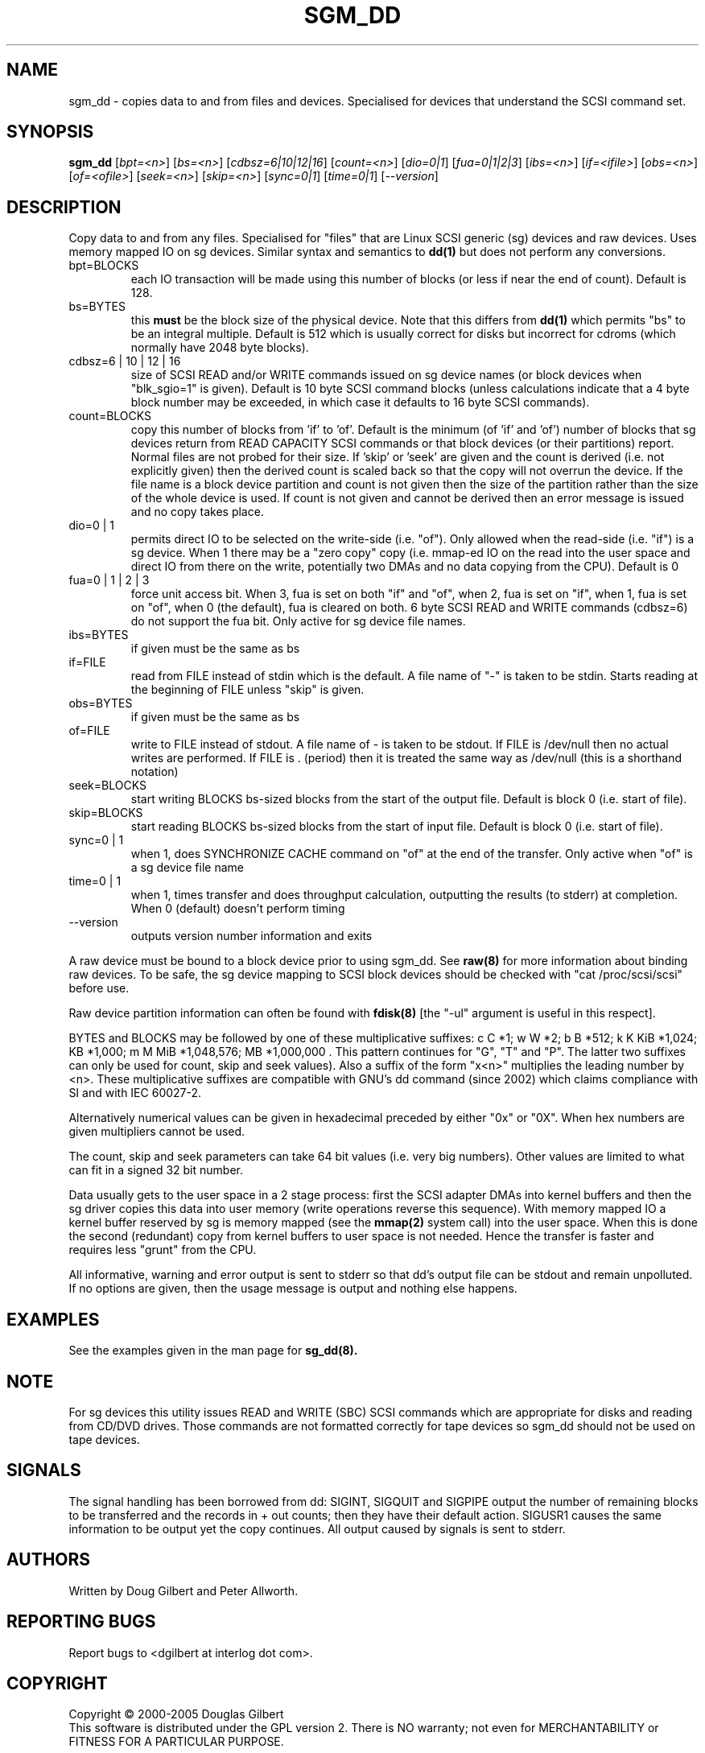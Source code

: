 .TH SGM_DD "8" "February 2005" "sg3_utils-1.13" SG3_UTILS
.SH NAME
sgm_dd \- copies data to and from files and devices. Specialised for
devices that understand the SCSI command set.
.SH SYNOPSIS
.B sgm_dd
[\fIbpt=<n>\fR] [\fIbs=<n>\fR] [\fIcdbsz=6|10|12|16\fR] [\fIcount=<n>\fR]
[\fIdio=0|1\fR] [\fIfua=0|1|2|3\fR] [\fIibs=<n>\fR] [\fIif=<ifile>\fR]
[\fIobs=<n>\fR] [\fIof=<ofile>\fR] [\fIseek=<n>\fR] [\fIskip=<n>\fR]
[\fIsync=0|1\fR] [\fItime=0|1\fR] [\fI--version\fR]
.SH DESCRIPTION
.\" Add any additional description here
.PP
Copy data to and from any files. Specialised for "files" that are
Linux SCSI generic (sg) devices and raw devices. Uses memory mapped IO on
sg devices. Similar syntax and semantics to
.B dd(1) 
but does not perform any conversions.
.TP
bpt=BLOCKS
each IO transaction will be made using this number of blocks (or less if 
near the end of count). Default is 128.
.TP
bs=BYTES
this
.B must
be the block size of the physical device. Note that this differs from
.B dd(1)
which permits "bs" to be an integral multiple. Default is 512 which
is usually correct for disks but incorrect for cdroms (which normally
have 2048 byte blocks).
.TP
cdbsz=6 | 10 | 12 | 16
size of SCSI READ and/or WRITE commands issued on sg device
names (or block devices when "blk_sgio=1" is given).
Default is 10 byte SCSI command blocks (unless calculations indicate
that a 4 byte block number may be exceeded, in which case it defaults
to 16 byte SCSI commands).
.TP
count=BLOCKS
copy this number of blocks from 'if' to 'of'. Default is the
minimum (of 'if' and 'of') number of blocks that sg devices return from
READ CAPACITY SCSI commands or that block devices (or their partitions)
report. Normal files are not probed for their size. If 'skip'
or 'seek' are given and the count is derived (i.e. not explicitly given)
then the derived count is scaled back so that the copy will not overrun the
device. If the file name is a block device partition and count is not given
then the size of the partition rather than the size of the whole device is
used. If count is not given and cannot be derived then an error message
is issued and no copy takes place.
.TP
dio=0 | 1
permits direct IO to be selected on the write-side (i.e. "of"). Only
allowed when the read-side (i.e. "if") is a sg device. When 1 there
may be a "zero copy" copy (i.e. mmap-ed IO on the read into the user
space and direct IO from there on the write, potentially two DMAs and
no data copying from the CPU). Default is 0
.TP
fua=0 | 1 | 2 | 3
force unit access bit. When 3, fua is set on both "if" and "of", when 2, fua
is set on "if", when 1, fua is set on "of", when 0 (the default), fua is
cleared on both. 6 byte SCSI READ and WRITE commands (cdbsz=6) do not 
support the fua bit. Only active for sg device file names.
.TP
ibs=BYTES
if given must be the same as bs
.TP
if=FILE
read from FILE instead of stdin which is the default. A file name of "-" 
is taken to be stdin. Starts reading at the beginning of FILE 
unless "skip" is given.
.TP
obs=BYTES
if given must be the same as bs
.TP
of=FILE
write to FILE instead of stdout. A file name of - is taken to be stdout.
If FILE is /dev/null then no actual writes are performed. If FILE is .
(period) then it is treated the same way as /dev/null (this is a
shorthand notation)
.TP
seek=BLOCKS
start writing BLOCKS bs-sized blocks from the start of the output file.
Default is block 0 (i.e. start of file).
.TP
skip=BLOCKS
start reading BLOCKS bs-sized blocks from the start of input file.
Default is block 0 (i.e. start of file).
.TP
sync=0 | 1
when 1, does SYNCHRONIZE CACHE command on "of" at the end of the transfer.
Only active when "of" is a sg device file name
.TP
time=0 | 1
when 1, times transfer and does throughput calculation, outputting the
results (to stderr) at completion. When 0 (default) doesn't perform timing
.TP
--version
outputs version number information and exits
.PP
A raw device must be bound to a block device prior to using sgm_dd.
See
.B raw(8)
for more information about binding raw devices. To be safe, the sg device
mapping to SCSI block devices should be checked with "cat /proc/scsi/scsi"
before use.
.PP
Raw device partition information can often be found with
.B fdisk(8)
[the "-ul" argument is useful in this respect].
.PP
BYTES and BLOCKS may be followed by one of these multiplicative suffixes:
c C *1; w W *2; b B *512; k K KiB *1,024; KB *1,000; m M MiB *1,048,576;
MB *1,000,000 . This pattern continues for "G", "T" and "P". The latter two
suffixes can only be used for count, skip and seek values). Also a suffix of
the form "x<n>" multiplies the leading number by <n>. These multiplicative
suffixes are compatible with GNU's dd command (since 2002) which claims
compliance with SI and with IEC 60027-2.
.PP
Alternatively numerical values can be given in hexadecimal preceded by
either "0x" or "0X". When hex numbers are given multipliers cannot be
used.
.PP
The count, skip and seek parameters can take 64 bit values (i.e. very
big numbers). Other values are limited to what can fit in a signed
32 bit number.
.PP
Data usually gets to the user space in a 2 stage process: first the
SCSI adapter DMAs into kernel buffers and then the sg driver copies
this data into user memory (write operations reverse this sequence).
With memory mapped IO a kernel buffer reserved by sg is memory mapped
(see the 
.B mmap(2) 
system call) into the user space. When this is done
the second (redundant) copy from kernel buffers to user space is
not needed. Hence the transfer is faster and requires less "grunt"
from the CPU.
.PP
All informative, warning and error output is sent to stderr so that
dd's output file can be stdout and remain unpolluted. If no options
are given, then the usage message is output and nothing else happens.
.SH EXAMPLES
.PP
See the examples given in the man page for 
.B sg_dd(8).
.SH NOTE
For sg devices this utility issues READ and WRITE (SBC) SCSI commands
which are appropriate for disks and reading from CD/DVD drives. Those
commands are not formatted correctly for tape devices so sgm_dd should
not be used on tape devices.
.SH SIGNALS
The signal handling has been borrowed from dd: SIGINT, SIGQUIT and
SIGPIPE output the number of remaining blocks to be transferred and
the records in + out counts; then they have their default action.
SIGUSR1 causes the same information to be output yet the copy continues.
All output caused by signals is sent to stderr.
.SH AUTHORS
Written by Doug Gilbert and Peter Allworth.
.SH "REPORTING BUGS"
Report bugs to <dgilbert at interlog dot com>.
.SH COPYRIGHT
Copyright \(co 2000-2005 Douglas Gilbert
.br
This software is distributed under the GPL version 2. There is NO
warranty; not even for MERCHANTABILITY or FITNESS FOR A PARTICULAR PURPOSE.
.SH "SEE ALSO"
The simplest variant of this utility is called
.B sg_dd.
A POSIX threads version of this utility called
.B sgp_dd
is in the sg3_utils package. The lmbench package contains
.B lmdd
which is also interesting.
.B raw(8), dd(1)
